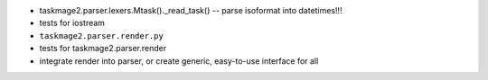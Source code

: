 
* taskmage2.parser.lexers.Mtask()._read_task() -- parse isoformat into datetimes!!!
* tests for iostream
* ``taskmage2.parser.render.py``
* tests for taskmage2.parser.render
* integrate render into parser, or create generic, easy-to-use interface for all
